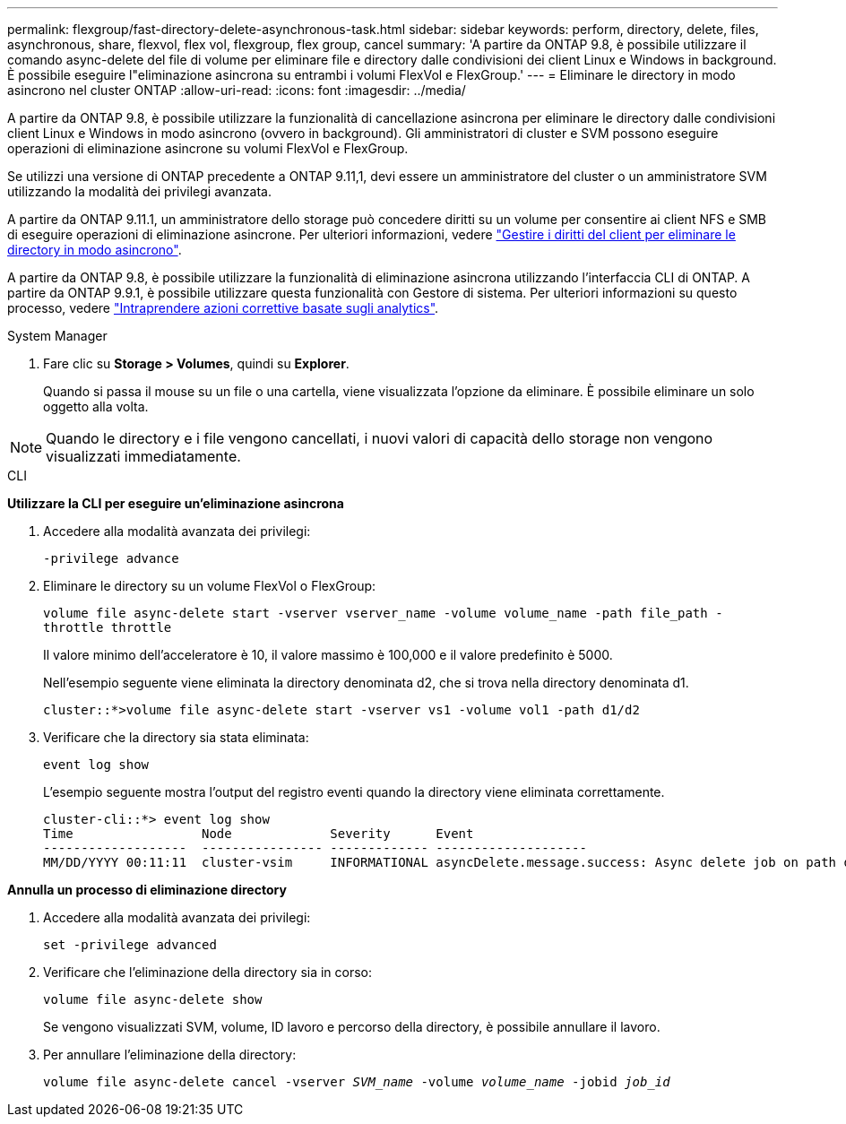 ---
permalink: flexgroup/fast-directory-delete-asynchronous-task.html 
sidebar: sidebar 
keywords: perform, directory, delete, files, asynchronous, share, flexvol, flex vol, flexgroup, flex group, cancel 
summary: 'A partire da ONTAP 9.8, è possibile utilizzare il comando async-delete del file di volume per eliminare file e directory dalle condivisioni dei client Linux e Windows in background. È possibile eseguire l"eliminazione asincrona su entrambi i volumi FlexVol e FlexGroup.' 
---
= Eliminare le directory in modo asincrono nel cluster ONTAP
:allow-uri-read: 
:icons: font
:imagesdir: ../media/


[role="lead"]
A partire da ONTAP 9.8, è possibile utilizzare la funzionalità di cancellazione asincrona per eliminare le directory dalle condivisioni client Linux e Windows in modo asincrono (ovvero in background). Gli amministratori di cluster e SVM possono eseguire operazioni di eliminazione asincrone su volumi FlexVol e FlexGroup.

Se utilizzi una versione di ONTAP precedente a ONTAP 9.11,1, devi essere un amministratore del cluster o un amministratore SVM utilizzando la modalità dei privilegi avanzata.

A partire da ONTAP 9.11.1, un amministratore dello storage può concedere diritti su un volume per consentire ai client NFS e SMB di eseguire operazioni di eliminazione asincrone. Per ulteriori informazioni, vedere link:manage-client-async-dir-delete-task.html["Gestire i diritti del client per eliminare le directory in modo asincrono"].

A partire da ONTAP 9.8, è possibile utilizzare la funzionalità di eliminazione asincrona utilizzando l'interfaccia CLI di ONTAP. A partire da ONTAP 9.9.1, è possibile utilizzare questa funzionalità con Gestore di sistema. Per ulteriori informazioni su questo processo, vedere link:../task_nas_file_system_analytics_take_corrective_action.html["Intraprendere azioni correttive basate sugli analytics"].

[role="tabbed-block"]
====
.System Manager
--
. Fare clic su *Storage > Volumes*, quindi su *Explorer*.
+
Quando si passa il mouse su un file o una cartella, viene visualizzata l'opzione da eliminare. È possibile eliminare un solo oggetto alla volta.




NOTE: Quando le directory e i file vengono cancellati, i nuovi valori di capacità dello storage non vengono visualizzati immediatamente.

--
.CLI
--
*Utilizzare la CLI per eseguire un'eliminazione asincrona*

. Accedere alla modalità avanzata dei privilegi:
+
`-privilege advance`

. Eliminare le directory su un volume FlexVol o FlexGroup:
+
`volume file async-delete start -vserver vserver_name -volume volume_name -path file_path -throttle throttle`

+
Il valore minimo dell'acceleratore è 10, il valore massimo è 100,000 e il valore predefinito è 5000.

+
Nell'esempio seguente viene eliminata la directory denominata d2, che si trova nella directory denominata d1.

+
....
cluster::*>volume file async-delete start -vserver vs1 -volume vol1 -path d1/d2
....
. Verificare che la directory sia stata eliminata:
+
`event log show`

+
L'esempio seguente mostra l'output del registro eventi quando la directory viene eliminata correttamente.

+
....
cluster-cli::*> event log show
Time                 Node             Severity      Event
-------------------  ---------------- ------------- --------------------
MM/DD/YYYY 00:11:11  cluster-vsim     INFORMATIONAL asyncDelete.message.success: Async delete job on path d1/d2 of volume (MSID: 2162149232) was completed.
....


*Annulla un processo di eliminazione directory*

. Accedere alla modalità avanzata dei privilegi:
+
`set -privilege advanced`

. Verificare che l'eliminazione della directory sia in corso:
+
`volume file async-delete show`

+
Se vengono visualizzati SVM, volume, ID lavoro e percorso della directory, è possibile annullare il lavoro.

. Per annullare l'eliminazione della directory:
+
`volume file async-delete cancel -vserver _SVM_name_ -volume _volume_name_ -jobid _job_id_`



--
====